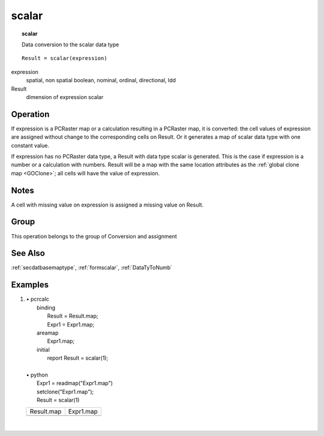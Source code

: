 

.. index::
   single: scalar
.. _scalar:

******
scalar
******
.. topic:: scalar

   Data conversion to the scalar data type

::

  Result = scalar(expression)

expression
   spatial, non spatial
   boolean, nominal, ordinal, directional, ldd

Result
   dimension of expression
   scalar

Operation
=========



If expression is a PCRaster map or a calculation resulting in a PCRaster map, it is converted: the cell values of expression are assigned without change to the corresponding cells on Result.  Or it generates a map of scalar data type with one constant value.  



If expression has no PCRaster data type, a Result with data type scalar is generated. This is the case if expression is a number or a calculation with numbers. Result will be a map with the same location attributes as the :ref:`global clone map <GOClone>`; all cells will have the value of expression.   

Notes
=====


A cell with missing value on expression is assigned a missing value on Result.  

Group
=====
This operation belongs to the group of  Conversion and assignment 

See Also
========
:ref:`secdatbasemaptype`, :ref:`formscalar`, :ref:`DataTyToNumb`

Examples
========
#. 
   | • pcrcalc
   |   binding
   |    Result = Result.map;
   |    Expr1 = Expr1.map;
   |   areamap
   |    Expr1.map;
   |   initial
   |    report Result = scalar(1);
   |   
   | • python
   |   Expr1 = readmap("Expr1.map")
   |   setclone("Expr1.map");
   |   Result = scalar(1)

   ========================================= =====================================
   Result.map                                Expr1.map                            
   .. image::  ../examples/scalar_Result.png .. image::  ../examples/and_Expr1.png
   ========================================= =====================================

   | 

